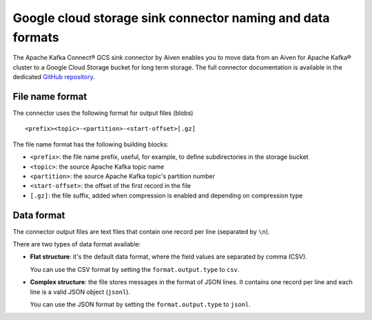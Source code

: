 Google cloud storage sink connector naming and data formats
===========================================================

The Apache Kafka Connect® GCS sink connector by Aiven enables you to move data from an Aiven for Apache Kafka® cluster to a Google Cloud Storage bucket for long term storage. The full connector documentation is available in the dedicated `GitHub repository <https://github.com/aiven/aiven-kafka-connect-gcs>`_.

File name format
----------------

The connector uses the following format for output files (blobs)

::

    <prefix><topic>-<partition>-<start-offset>[.gz]
    
The file name format has the following building blocks:

* ``<prefix>``: the file name prefix, useful, for example, to define subdirectories in the storage bucket
* ``<topic>``:  the source Apache Kafka topic name
* ``<partition>``: the source Apache Kafka topic's partition number
* ``<start-offset>``: the offset of the first record in the file
* ``[.gz]``: the file suffix, added when compression is enabled and depending on compression type

Data format
-----------

The connector output files are text files that contain one record per line (separated by ``\n``).

There are two types of data format available: 

* **Flat structure**: it's the default data format, where the field values are separated by comma (CSV). 
  
  You can use the CSV format by setting the ``format.output.type`` to ``csv``.
* **Complex structure**: the file stores messages in the format of JSON lines. It contains one record per line and each line is a valid JSON object (``jsonl``). 
  
  You can use the JSON format by setting the ``format.output.type`` to ``jsonl``.
